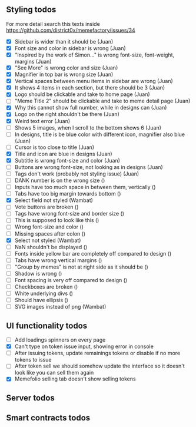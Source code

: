 ** Styling todos
For more detail search this texts inside https://github.com/district0x/memefactory/issues/34

- [X] Sidebar is wider than it should be                                          (Juan)
- [X] Font size and color in sidebar is wrong                                     (Juan)
- [X] "Inspired by the work of Simon..." is wrong font-size, font-weight, margins (Juan)
- [X] "See More" is wrong color and size                                          (Juan)
- [X] Magnifier in top bar is wrong size                                          (Juan)
- [X] Vertical spaces between menu items in sidebar are wrong                     (Juan)
- [X] It shows 4 items in each section, but there should be 3                     (Juan)
- [X] Logo should be clickable and take to home page                              (Juan)
- [ ] "Meme Title 2" should be clickable and take to meme detail page             (Juan)
- [X] Why this cannot show full number, while in designs can                      (Juan)
- [X] Logo on the right shouldn't be there                                        (Juan)
- [X] Weird text error                                                            (Juan)
- [ ] Shows 5 images, when I scroll to the bottom shows 6                         (Juan)
- [ ] In designs, title is be blue color with different icon, magnifier also blue (Juan)
- [ ] Cursor is too close to title                                                (Juan)
- [X] Title and icon are blue in designs                                          (Juan)
- [X] Subtitle is wrong font-size and color                                       (Juan)
- [ ] Buttons are wrong font-size, not looking as in designs                      (Juan)
- [ ] Tags don't work (probably not styling issue)                                (Juan)
- [ ] DANK number is on the wrong size                                            ()
- [ ] Inputs have too much space in between them, vertically                      ()
- [ ] Tabs have too big margin towards bottom                                     ()
- [X] Select field not styled                                                     (Wambat)
- [ ] Vote buttons are broken                                                     ()
- [ ] Tags have wrong font-size and border size                                   ()
- [ ] This is supposed to look like this                                          ()
- [ ] Wrong font-size and color                                                   ()
- [ ] Missing spaces after colon                                                  ()
- [X] Select not styled                                                           (Wambat)
- [ ] NaN shouldn't be displayed                                                  ()
- [ ] Fonts inside yellow bar are completely off compared to design               ()
- [ ] Tabs have wrong vertical margins                                            ()
- [ ] "Group by memes" is not at right side as it should be                       ()
- [ ] Shadow is wrong                                                             ()
- [ ] Font spacing is very off compared to design                                 ()
- [ ] Checkboxes are broken                                                       ()
- [ ] White underlying divs                                                       ()
- [ ] Should have ellipsis                                                        ()
- [ ] SVG images instead of png                                                   (Wambat)
 
** UI functionality todos
- [ ] Add loadings spinners on every page
- [X] Can't type on token issue input, showing error in console
- [ ] After issuing tokens, update remainings tokens or disable if no more tokens to issue
- [ ] After token sell we should somehow update the interface so it doesn't look like you can sell them again
- [X] Memefolio selling tab doesn't show selling tokens

** Server todos

** Smart contracts todos




